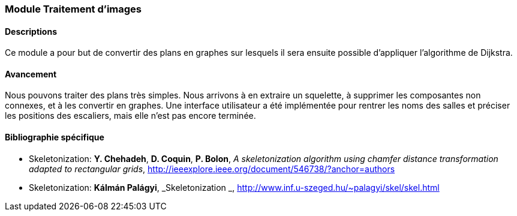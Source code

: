 === Module Traitement d'images

==== Descriptions

Ce module a pour but de convertir des plans en graphes sur lesquels il sera ensuite possible d'appliquer l'algorithme de Dijkstra.

==== Avancement

Nous pouvons traiter des plans très simples. Nous arrivons à en extraire un squelette, à supprimer les composantes non connexes, et à les convertir en graphes. Une interface utilisateur a été implémentée pour rentrer les noms des salles et préciser les positions des escaliers, mais elle n'est pas encore terminée.

==== Bibliographie spécifique

* [[Skeletonization]] Skeletonization: *Y. Chehadeh*, *D. Coquin*, *P. Bolon*,
_A skeletonization algorithm using chamfer distance transformation adapted to rectangular grids_,
http://ieeexplore.ieee.org/document/546738/?anchor=authors
* [[Skeletonization]] Skeletonization: *Kálmán Palágyi*, _Skeletonization _,
http://www.inf.u-szeged.hu/~palagyi/skel/skel.html

